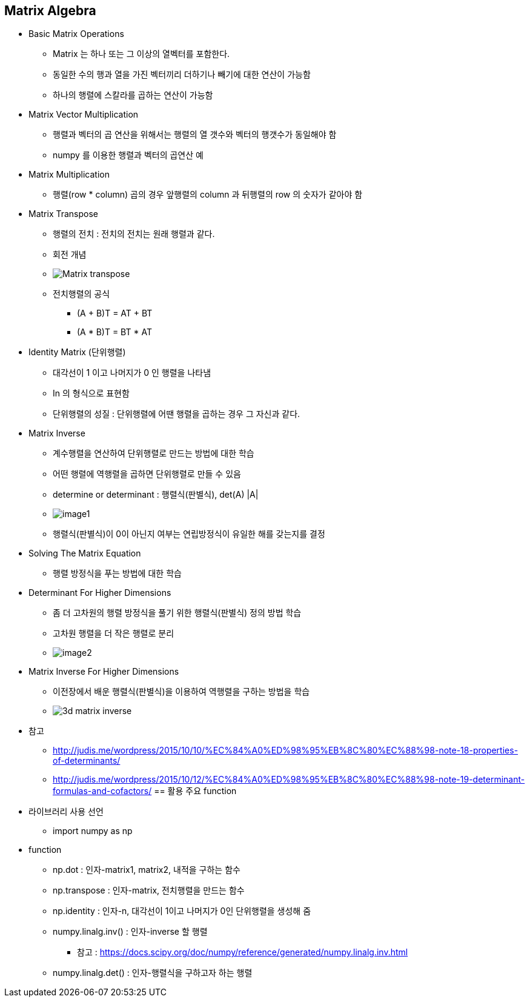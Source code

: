 == Matrix Algebra

 * Basic Matrix Operations
   ** Matrix 는 하나 또는 그 이상의 열벡터를 포함한다.
   ** 동일한 수의 행과 열을 가진 벡터끼리 더하기나 빼기에 대한 연산이 가능함
   ** 하나의 행렬에 스칼라를 곱하는 연산이 가능함
 * Matrix Vector Multiplication
   ** 행렬과 벡터의 곱 연산을 위해서는 행렬의 열 갯수와 벡터의 행갯수가 동일해야 함
   ** numpy 를 이용한 행렬과 벡터의 곱연산 예
 * Matrix Multiplication
   ** 행렬(row * column) 곱의 경우 앞행렬의 column 과 뒤행렬의 row 의 숫자가 같아야 함
 * Matrix Transpose
   ** 행렬의 전치 : 전치의 전치는 원래 행렬과 같다.
   ** 회전 개념
   ** image:https://upload.wikimedia.org/wikipedia/commons/e/e4/Matrix_transpose.gif[]
   ** 전치행렬의 공식
      *** (A + B)T = AT + BT
      *** (A * B)T = BT * AT
 * Identity Matrix (단위행렬)
   ** 대각선이 1 이고 나머지가 0 인 행렬을 나타냄
   ** In 의 형식으로 표현함
   ** 단위행렬의 성질 : 단위행렬에 어땐 행렬을 곱하는 경우 그 자신과 같다.
 * Matrix Inverse
   ** 계수행렬을 연산하여 단위행렬로 만드는 방법에 대한 학습
   ** 어떤 행렬에 역행렬을 곱하면 단위행렬로 만들 수 있음
   ** determine or determinant : 행렬식(판별식), det(A) |A|
   ** image:./images/image1.png[]
   ** 행렬식(판별식)이 0이 아닌지 여부는 연립방정식이 유일한 해를 갖는지를 결정
 * Solving The Matrix Equation
   ** 행렬 방정식을 푸는 방법에 대한 학습
 * Determinant For Higher Dimensions
   ** 좀 더 고차원의 행렬 방정식을 풀기 위한 행렬식(판별식) 정의 방법 학습
   ** 고차원 행렬을 더 작은 행렬로 분리
   ** image:./images/image2.png[]
 * Matrix Inverse For Higher Dimensions
   ** 이전장에서 배운 행렬식(판별식)을 이용하여 역행렬을 구하는 방법을 학습
   ** image:https://s3.amazonaws.com/dq-content/162/3d_matrix_inverse.svg[]
 * 참고
   ** http://judis.me/wordpress/2015/10/10/%EC%84%A0%ED%98%95%EB%8C%80%EC%88%98-note-18-properties-of-determinants/
   ** http://judis.me/wordpress/2015/10/12/%EC%84%A0%ED%98%95%EB%8C%80%EC%88%98-note-19-determinant-formulas-and-cofactors/
== 활용 주요 function
 * 라이브러리 사용 선언
   ** import numpy as np
 * function
   ** np.dot : 인자-matrix1, matrix2, 내적을 구하는 함수
   ** np.transpose : 인자-matrix, 전치행렬을 만드는 함수
   ** np.identity : 인자-n, 대각선이 1이고 나머지가 0인 단위행렬을 생성해 줌
   ** numpy.linalg.inv() : 인자-inverse 할 행렬
      *** 참고 : https://docs.scipy.org/doc/numpy/reference/generated/numpy.linalg.inv.html
   ** numpy.linalg.det() : 인자-행렬식을 구하고자 하는 행렬
